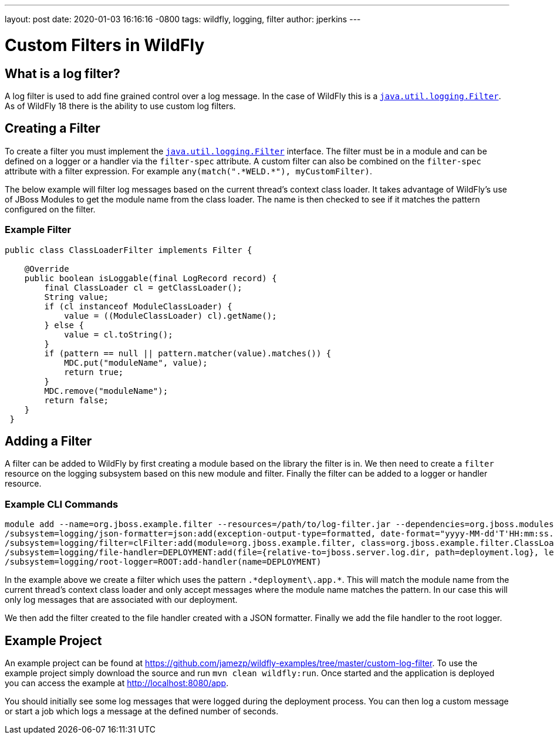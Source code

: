 ---
layout: post
date:   2020-01-03 16:16:16 -0800
tags:   wildfly, logging, filter
author: jperkins
---

= Custom Filters in WildFly

== What is a log filter?

A log filter is used to add fine grained control over a log message. In the case of WildFly this is a
https://docs.oracle.com/javase/8/docs/api/java/util/logging/Filter.html[`java.util.logging.Filter`]. As of WildFly 18
there is the ability to use custom log filters.

== Creating a Filter

To create a filter you must implement the
https://docs.oracle.com/javase/8/docs/api/java/util/logging/Filter.html[`java.util.logging.Filter`] interface. The
filter must be in a module and can be defined on a logger or a handler via the `filter-spec` attribute. A custom filter
can also be combined on the `filter-spec` attribute with a filter expression. For example
`any(match(".\*WELD.*"), myCustomFilter)`.

The below example will filter log messages based on the current thread's context class loader. It takes advantage of
WildFly's use of JBoss Modules to get the module name from the class loader. The name is then checked to see if it
matches the pattern configured on the filter.

=== Example Filter
[source,java]
----
public class ClassLoaderFilter implements Filter {

    @Override
    public boolean isLoggable(final LogRecord record) {
        final ClassLoader cl = getClassLoader();
        String value;
        if (cl instanceof ModuleClassLoader) {
            value = ((ModuleClassLoader) cl).getName();
        } else {
            value = cl.toString();
        }
        if (pattern == null || pattern.matcher(value).matches()) {
            MDC.put("moduleName", value);
            return true;
        }
        MDC.remove("moduleName");
        return false;
    }
 }
----

== Adding a Filter

A filter can be added to WildFly by first creating a module based on the library the filter is in. We then need to
create a `filter` resource on the logging subsystem based on this new module and filter. Finally the filter can be
added to a logger or handler resource.

=== Example CLI Commands

----
module add --name=org.jboss.example.filter --resources=/path/to/log-filter.jar --dependencies=org.jboss.modules,java.logging,org.jboss.logging
/subsystem=logging/json-formatter=json:add(exception-output-type=formatted, date-format="yyyy-MM-dd'T'HH:mm:ss.SSSZZZZZ")
/subsystem=logging/filter=clFilter:add(module=org.jboss.example.filter, class=org.jboss.example.filter.ClassLoaderFilter, properties={pattern=".*deployment\.app.*"})
/subsystem=logging/file-handler=DEPLOYMENT:add(file={relative-to=jboss.server.log.dir, path=deployment.log}, level=TRACE, append=false, autoflush=true,named-formatter=json, filter-spec=clFilter)
/subsystem=logging/root-logger=ROOT:add-handler(name=DEPLOYMENT)
----

In the example above we create a filter which uses the pattern `.\*deployment\.app.*`. This will match the module name
from the current thread's context class loader and only accept messages where the module name matches the pattern. In
our case this will only log messages that are associated with our deployment.

We then add the filter created to the file handler created with a JSON formatter. Finally we add the file handler to
the root logger.

== Example Project

An example project can be found at https://github.com/jamezp/wildfly-examples/tree/master/custom-log-filter. To use the
example project simply download the source and run `mvn clean wildfly:run`. Once started and the application is deployed
you can access the example at http://localhost:8080/app.

You should initially see some log messages that were logged during the deployment process. You can then log a custom
message or start a job which logs a message at the defined number of seconds.

